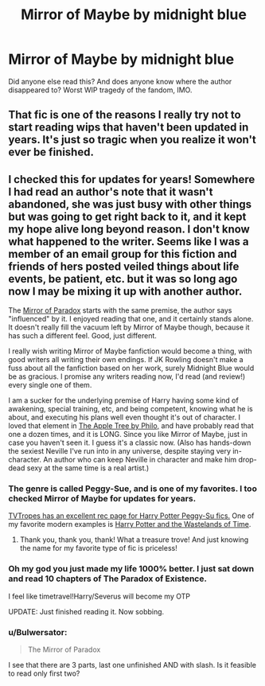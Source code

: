 #+TITLE: Mirror of Maybe by midnight blue

* Mirror of Maybe by midnight blue
:PROPERTIES:
:Author: avcay
:Score: 10
:DateUnix: 1365190589.0
:DateShort: 2013-Apr-06
:END:
Did anyone else read this? And does anyone know where the author disappeared to? Worst WIP tragedy of the fandom, IMO.


** That fic is one of the reasons I really try not to start reading wips that haven't been updated in years. It's just so tragic when you realize it won't ever be finished.
:PROPERTIES:
:Score: 9
:DateUnix: 1365208316.0
:DateShort: 2013-Apr-06
:END:


** I checked this for updates for years! Somewhere I had read an author's note that it wasn't abandoned, she was just busy with other things but was going to get right back to it, and it kept my hope alive long beyond reason. I don't know what happened to the writer. Seems like I was a member of an email group for this fiction and friends of hers posted veiled things about life events, be patient, etc. but it was so long ago now I may be mixing it up with another author.

The [[http://www.fanfiction.net/s/1362757/1/Harry-Potter-and-the-Mirror-Of-Paradox][Mirror of Paradox]] starts with the same premise, the author says "influenced" by it. I enjoyed reading that one, and it certainly stands alone. It doesn't really fill the vacuum left by Mirror of Maybe though, because it has such a different feel. Good, just different.

I really wish writing Mirror of Maybe fanfiction would become a thing, with good writers all writing their own endings. If JK Rowling doesn't make a fuss about all the fanfiction based on her work, surely Midnight Blue would be as gracious. I promise any writers reading now, I'd read (and review!) every single one of them.

I am a sucker for the underlying premise of Harry having some kind of awakening, special training, etc, and being competent, knowing what he is about, and executing his plans well even thought it's out of character. I loved that element in [[http://www.hpfandom.net/eff/viewstory.php?sid=19708][The Apple Tree by Philo,]] and have probably read that one a dozen times, and it is LONG. Since you like Mirror of Maybe, just in case you haven't seen it. I guess it's a classic now. (Also has hands-down the sexiest Neville I've run into in any universe, despite staying very in-character. An author who can keep Neville in character and make him drop-dead sexy at the same time is a real artist.)
:PROPERTIES:
:Author: worzrgk
:Score: 5
:DateUnix: 1365208908.0
:DateShort: 2013-Apr-06
:END:

*** The genre is called Peggy-Sue, and is one of my favorites. I too checked Mirror of Maybe for updates for years.

[[http://tvtropes.org/pmwiki/pmwiki.php/FanficRecs/HarryPotterPeggySue][TVTropes has an excellent rec page for Harry Potter Peggy-Su fics.]] One of my favorite modern examples is [[http://www.fanfiction.net/s/4068153/1/Harry_Potter_and_the_Wastelands_of_Time][Harry Potter and the Wastelands of Time]].
:PROPERTIES:
:Author: sadrice
:Score: 3
:DateUnix: 1365244389.0
:DateShort: 2013-Apr-06
:END:

**** Thank you, thank you, thank! What a treasure trove! And just knowing the name for my favorite type of fic is priceless!
:PROPERTIES:
:Author: worzrgk
:Score: 1
:DateUnix: 1365261715.0
:DateShort: 2013-Apr-06
:END:


*** Oh my god you just made my life 1000% better. I just sat down and read 10 chapters of The Paradox of Existence.

I feel like timetravel!Harry/Severus will become my OTP

UPDATE: Just finished reading it. Now sobbing.
:PROPERTIES:
:Author: avcay
:Score: 3
:DateUnix: 1365269366.0
:DateShort: 2013-Apr-06
:END:


*** u/Bulwersator:
#+begin_quote
  The Mirror of Paradox
#+end_quote

I see that there are 3 parts, last one unfinished AND with slash. Is it feasible to read only first two?
:PROPERTIES:
:Author: Bulwersator
:Score: 2
:DateUnix: 1365285550.0
:DateShort: 2013-Apr-07
:END:
